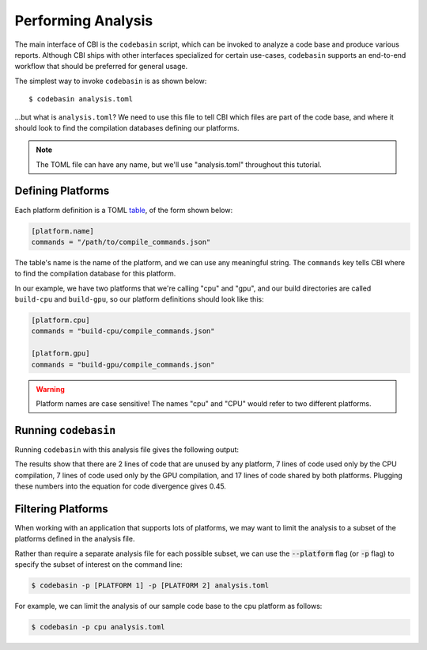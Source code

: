 Performing Analysis
===================

The main interface of CBI is the ``codebasin`` script, which can be invoked to
analyze a code base and produce various reports. Although CBI ships with other
interfaces specialized for certain use-cases, ``codebasin`` supports an
end-to-end workflow that should be preferred for general usage.

The simplest way to invoke ``codebasin`` is as shown below::

    $ codebasin analysis.toml

...but what is ``analysis.toml``? We need to use this file to tell CBI which
files are part of the code base, and where it should look to find the
compilation databases defining our platforms.

.. note::

    The TOML file can have any name, but we'll use "analysis.toml" throughout
    this tutorial.


Defining Platforms
##################

Each platform definition is a TOML `table`_, of the form shown below:

.. _`table`: https://toml.io/en/v1.0.0#table

.. code-block:: toml

    [platform.name]
    commands = "/path/to/compile_commands.json"

The table's name is the name of the platform, and we can use any meaningful
string. The ``commands`` key tells CBI where to find the compilation database
for this platform.

In our example, we have two platforms that we're calling "cpu" and "gpu",
and our build directories are called ``build-cpu`` and ``build-gpu``, so
our platform definitions should look like this:

.. code-block:: toml

    [platform.cpu]
    commands = "build-cpu/compile_commands.json"

    [platform.gpu]
    commands = "build-gpu/compile_commands.json"

.. warning::
    Platform names are case sensitive! The names "cpu" and "CPU" would refer to
    two different platforms.


Running ``codebasin``
#####################

Running ``codebasin`` with this analysis file gives the following output:

.. code-block:: text
   :emphasize-lines: 4,5,6,7,9

    -----------------------
    Platform Set LOC % LOC
    -----------------------
              {}   2  6.06
           {cpu}   7 21.21
           {gpu}   7 21.21
      {cpu, gpu}  17 51.52
    -----------------------
    Code Divergence: 0.45
    Unused Code (%): 6.06
    Total SLOC: 33

    Distance Matrix
    --------------
         cpu  gpu
    --------------
    cpu 0.00 0.45
    gpu 0.45 0.00

The results show that there are 2 lines of code that are unused by any
platform, 7 lines of code used only by the CPU compilation, 7 lines of code
used only by the GPU compilation, and 17 lines of code shared by both
platforms. Plugging these numbers into the equation for code divergence gives
0.45.


Filtering Platforms
###################

When working with an application that supports lots of platforms, we may want
to limit the analysis to a subset of the platforms defined in the analysis
file.

Rather than require a separate analysis file for each possible subset, we can
use the :code:`--platform` flag (or :code:`-p` flag) to specify the subset of
interest on the command line:

.. code:: sh

    $ codebasin -p [PLATFORM 1] -p [PLATFORM 2] analysis.toml

For example, we can limit the analysis of our sample code base to the cpu
platform as follows:

.. code:: sh

    $ codebasin -p cpu analysis.toml
